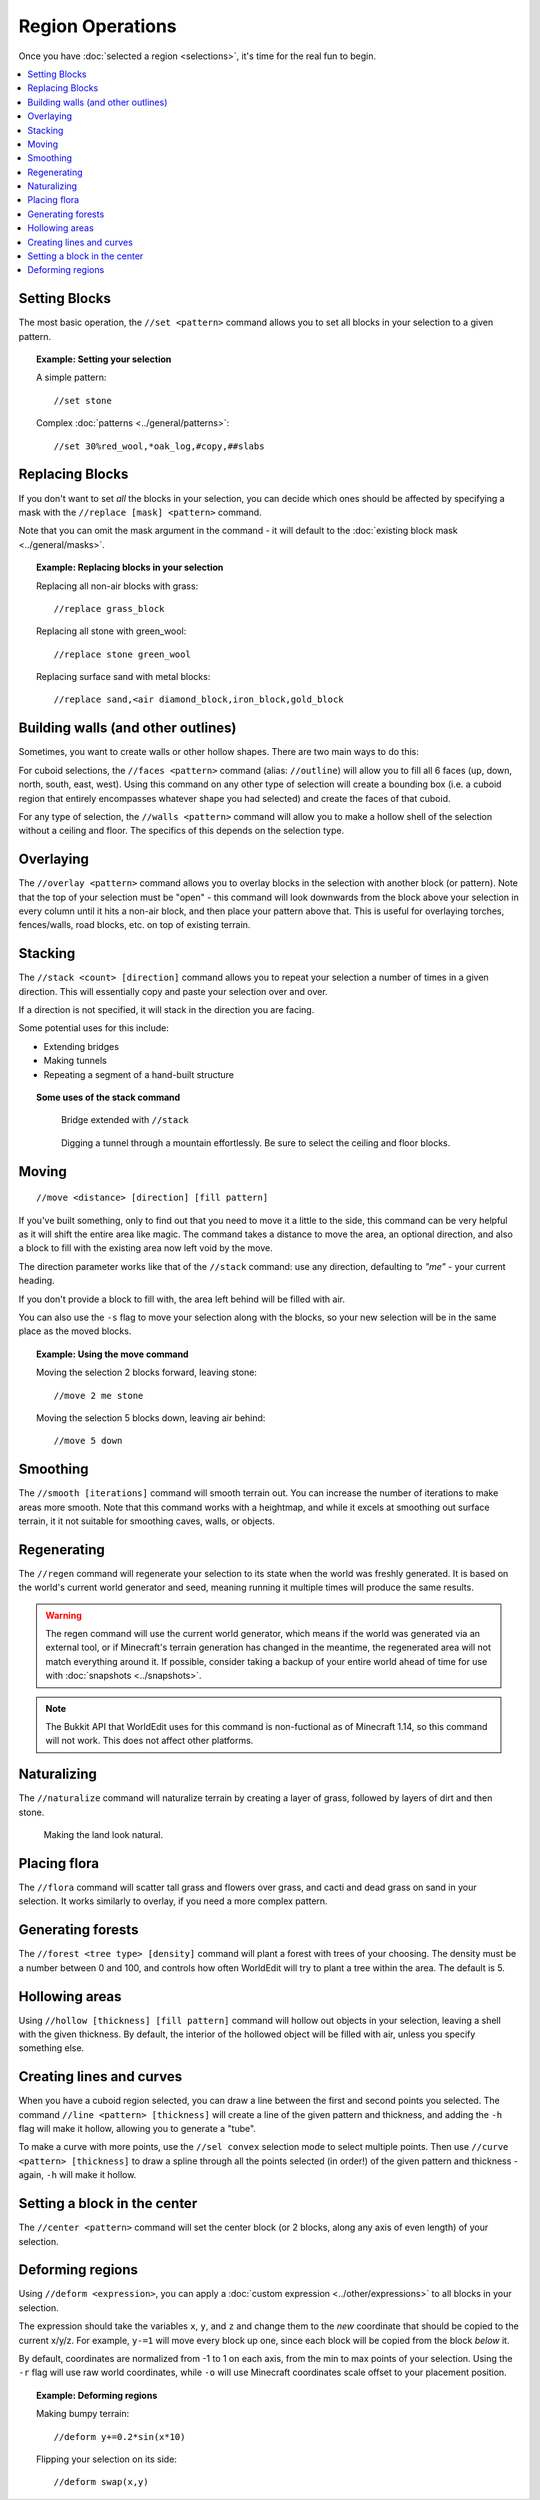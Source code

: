 Region Operations
=================

Once you have :doc:`selected a region <selections>`, it's time for the real fun to begin.

.. contents::
    :local:
    :backlinks: none
    :depth: 1

Setting Blocks
--------------

The most basic operation, the ``//set <pattern>`` command allows you to set all blocks in your selection to a given pattern.

.. topic:: Example: Setting your selection

    A simple pattern::

        //set stone

    Complex :doc:`patterns <../general/patterns>`::

        //set 30%red_wool,*oak_log,#copy,##slabs

Replacing Blocks
----------------

If you don't want to set *all* the blocks in your selection, you can decide which ones should be affected by specifying a mask with the ``//replace [mask] <pattern>`` command.

Note that you can omit the mask argument in the command - it will default to the :doc:`existing block mask <../general/masks>`.

.. topic:: Example: Replacing blocks in your selection

    Replacing all non-air blocks with grass::

        //replace grass_block

    Replacing all stone with green_wool::
    
        //replace stone green_wool

    Replacing surface sand with metal blocks::

        //replace sand,<air diamond_block,iron_block,gold_block

Building walls (and other outlines)
-----------------------------------

Sometimes, you want to create walls or other hollow shapes. There are two main ways to do this:

For cuboid selections, the ``//faces <pattern>`` command (alias: ``//outline``) will allow you to fill all 6 faces (up, down, north, south, east, west). Using this command on any other type of selection will create a bounding box (i.e. a cuboid region that entirely encompasses whatever shape you had selected) and create the faces of that cuboid.

For any type of selection, the ``//walls <pattern>`` command will allow you to make a hollow shell of the selection without a ceiling and floor. The specifics of this depends on the selection type.

Overlaying
----------

The ``//overlay <pattern>`` command allows you to overlay blocks in the selection with another block (or pattern). Note that the top of your selection must be "open" - this command will look downwards from the block above your selection in every column until it hits a non-air block, and then place your pattern above that. This is useful for overlaying torches, fences/walls, road blocks, etc. on top of existing terrain.

Stacking
--------

The ``//stack <count> [direction]`` command allows you to repeat your selection a number of times in a given direction. This will essentially copy and paste your selection over and over.

If a direction is not specified, it will stack in the direction you are facing.

Some potential uses for this include:

* Extending bridges
* Making tunnels
* Repeating a segment of a hand-built structure

.. topic:: Some uses of the stack command

    .. figure:: /images/selections/stack_bridge.jpg

        Bridge extended with ``//stack``

    .. figure:: /images/selections/stack_tunnel.jpg
    
        Digging a tunnel through a mountain effortlessly. Be sure to select the ceiling and floor blocks.
        
Moving
------

::

    //move <distance> [direction] [fill pattern]

If you've built something, only to find out that you need to move it a little to the side, this command can be very helpful as it will shift the entire area like magic. The command takes a distance to move the area, an optional direction, and also a block to fill with the existing area now left void by the move.

The direction parameter works like that of the ``//stack`` command: use any direction, defaulting to `"me"` - your current heading.

If you don't provide a block to fill with, the area left behind will be filled with air.

You can also use the ``-s`` flag to move your selection along with the blocks, so your new selection will be in the same place as the moved blocks.

.. topic:: Example: Using the move command

    Moving the selection 2 blocks forward, leaving stone::

        //move 2 me stone
        
    Moving the selection 5 blocks down, leaving air behind::
    
        //move 5 down

Smoothing
---------

The ``//smooth [iterations]`` command will smooth terrain out. You can increase the number of iterations to make areas more smooth. Note that this command works with a heightmap, and while it excels at smoothing out surface terrain, it it not suitable for smoothing caves, walls, or objects.

Regenerating
------------

The ``//regen`` command will regenerate your selection to its state when the world was freshly generated. It is based on the world's current world generator and seed, meaning running it multiple times will produce the same results.

.. warning:: The regen command will use the current world generator, which means if the world was generated via an external tool, or if Minecraft's terrain generation has changed in the meantime, the regenerated area will not match everything around it. If possible, consider taking a backup of your entire world ahead of time for use with :doc:`snapshots <../snapshots>`.

.. note:: The Bukkit API that WorldEdit uses for this command is non-fuctional as of Minecraft 1.14, so this command will not work. This does not affect other platforms.

Naturalizing
------------

The ``//naturalize`` command will naturalize terrain by creating a layer of grass, followed by layers of dirt and then stone.

.. figure:: /images/selections/naturalize.jpg

    Making the land look natural.

Placing flora
-------------

The ``//flora`` command will scatter tall grass and flowers over grass, and cacti and dead grass on sand in your selection. It works similarly to overlay, if you need a more complex pattern.

Generating forests
------------------

The ``//forest <tree type> [density]`` command will plant a forest with trees of your choosing. The density must be a number between 0 and 100, and controls how often WorldEdit will try to plant a tree within the area. The default is 5.

Hollowing areas
---------------

Using ``//hollow [thickness] [fill pattern]`` command will hollow out objects in your selection, leaving a shell with the given thickness. By default, the interior of the hollowed object will be filled with air, unless you specify something else.

Creating lines and curves
-------------------------

When you have a cuboid region selected, you can draw a line between the first and second points you selected. The command ``//line <pattern> [thickness]`` will create a line of the given pattern and thickness, and adding the ``-h`` flag will make it hollow, allowing you to generate a "tube".

To make a curve with more points, use the ``//sel convex`` selection mode to select multiple points. Then use ``//curve <pattern> [thickness]`` to draw a spline through all the points selected (in order!) of the given pattern and thickness - again, ``-h`` will make it hollow.

Setting a block in the center
-----------------------------

The ``//center <pattern>`` command will set the center block (or 2 blocks, along any axis of even length) of your selection.


Deforming regions
-----------------

Using ``//deform <expression>``, you can apply a :doc:`custom expression <../other/expressions>` to all blocks in your selection.

The expression should take the variables ``x``, ``y``, and ``z`` and change them to the *new* coordinate that should be copied to the current x/y/z. For example, ``y-=1`` will move every block up one, since each block will be copied from the block *below* it.

By default, coordinates are normalized from -1 to 1 on each axis, from the min to max points of your selection. Using the ``-r`` flag will use raw world coordinates, while ``-o`` will use Minecraft coordinates scale offset to your placement position.

.. topic:: Example: Deforming regions

    Making bumpy terrain::
    
        //deform y+=0.2*sin(x*10)

    Flipping your selection on its side::
    
        //deform swap(x,y)
